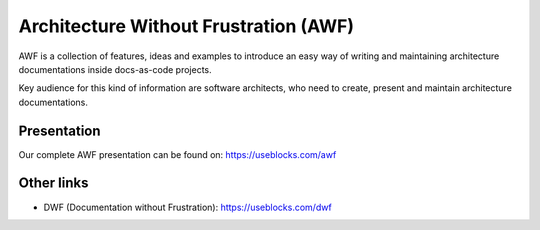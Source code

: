 Architecture Without Frustration (AWF)
======================================
AWF is a collection of features, ideas and examples to introduce an
easy way of writing and maintaining architecture documentations inside docs-as-code projects.

Key audience for this kind of information are software architects, who need to create, present and maintain
architecture documentations.

Presentation
------------
Our complete AWF presentation can be found on: https://useblocks.com/awf


Other links
-----------

* DWF (Documentation without Frustration): https://useblocks.com/dwf
